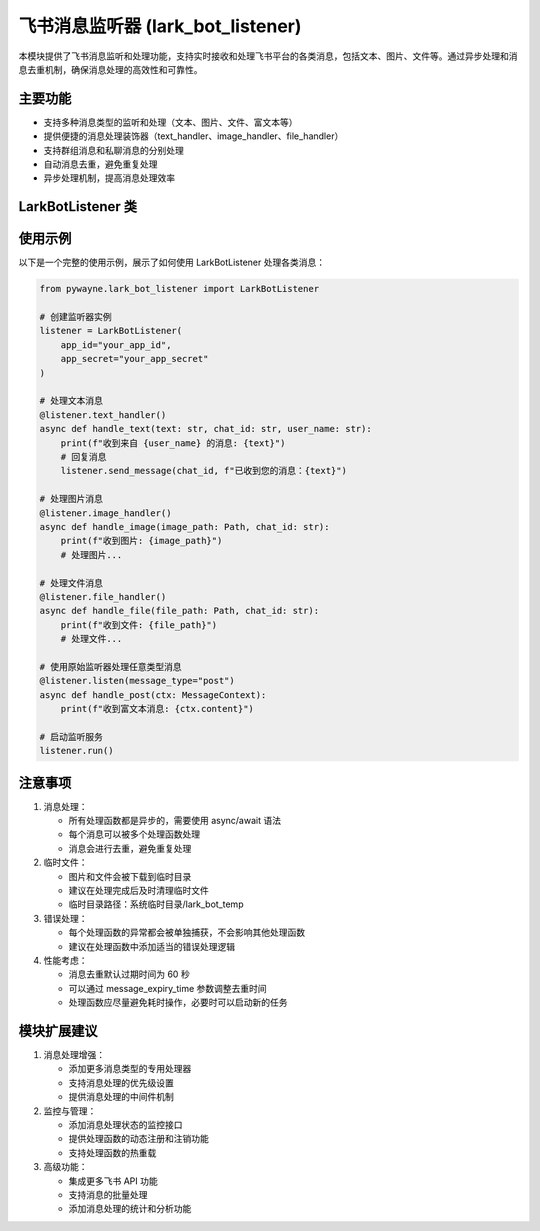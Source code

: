 飞书消息监听器 (lark_bot_listener)
====================================

本模块提供了飞书消息监听和处理功能，支持实时接收和处理飞书平台的各类消息，包括文本、图片、文件等。通过异步处理和消息去重机制，确保消息处理的高效性和可靠性。

主要功能
--------

- 支持多种消息类型的监听和处理（文本、图片、文件、富文本等）
- 提供便捷的消息处理装饰器（text_handler、image_handler、file_handler）
- 支持群组消息和私聊消息的分别处理
- 自动消息去重，避免重复处理
- 异步处理机制，提高消息处理效率

LarkBotListener 类
------------------

.. py:class:: LarkBotListener(app_id: str, app_secret: str, message_expiry_time: int = 60)

   飞书消息监听器，用于实时接收和处理飞书消息。支持文本、图片、文件等多种消息类型，并提供消息去重和异步处理功能。

   **参数**:

   - app_id (str): 飞书应用 ID
   - app_secret (str): 飞书应用密钥
   - message_expiry_time (int): 消息去重过期时间（秒），默认 60 秒

   **主要方法**:

   - **listen(message_type: Optional[str] = None, group_only: bool = False, user_only: bool = False)**
     
     消息监听装饰器，用于注册消息处理函数。

     **参数**:

     - message_type: 消息类型（"text"、"image"、"file"、"post"），None 表示所有类型
     - group_only: 是否只监听群组消息
     - user_only: 是否只监听私聊消息

   - **text_handler(group_only: bool = False, user_only: bool = False)**
     
     文本消息处理装饰器，提供更便捷的文本消息处理接口。

     装饰的函数可以接收以下参数（除 text 外都是可选的）：
     
     - text (str): 文本内容（必需）
     - chat_id (str): 会话 ID
     - is_group (bool): 是否群组消息
     - group_name (str): 群组名称
     - user_name (str): 发送消息的用户姓名

   - **image_handler(group_only: bool = False, user_only: bool = False)**
     
     图片消息处理装饰器，自动下载和处理图片文件。

     装饰的函数可以接收以下参数（除 image_path 外都是可选的）：
     
     - image_path (Path): 图片文件路径
     - chat_id (str): 会话 ID
     - is_group (bool): 是否群组消息
     - group_name (str): 群组名称
     - user_name (str): 发送消息的用户姓名

   - **file_handler(group_only: bool = False, user_only: bool = False)**
     
     文件消息处理装饰器，自动下载和处理文件。

     装饰的函数可以接收以下参数（除 file_path 外都是可选的）：
     
     - file_path (Path): 文件路径
     - chat_id (str): 会话 ID
     - is_group (bool): 是否群组消息
     - group_name (str): 群组名称
     - user_name (str): 发送消息的用户姓名

   - **send_message(chat_id: str, content: str)**
     
     发送消息到飞书（使用 Markdown 格式）。

   - **run()**
     
     启动消息监听服务。

使用示例
--------

以下是一个完整的使用示例，展示了如何使用 LarkBotListener 处理各类消息：

.. code-block:: python

   from pywayne.lark_bot_listener import LarkBotListener
   
   # 创建监听器实例
   listener = LarkBotListener(
       app_id="your_app_id",
       app_secret="your_app_secret"
   )
   
   # 处理文本消息
   @listener.text_handler()
   async def handle_text(text: str, chat_id: str, user_name: str):
       print(f"收到来自 {user_name} 的消息: {text}")
       # 回复消息
       listener.send_message(chat_id, f"已收到您的消息：{text}")
   
   # 处理图片消息
   @listener.image_handler()
   async def handle_image(image_path: Path, chat_id: str):
       print(f"收到图片: {image_path}")
       # 处理图片...
   
   # 处理文件消息
   @listener.file_handler()
   async def handle_file(file_path: Path, chat_id: str):
       print(f"收到文件: {file_path}")
       # 处理文件...
   
   # 使用原始监听器处理任意类型消息
   @listener.listen(message_type="post")
   async def handle_post(ctx: MessageContext):
       print(f"收到富文本消息: {ctx.content}")
   
   # 启动监听服务
   listener.run()

注意事项
--------

1. 消息处理：
   
   - 所有处理函数都是异步的，需要使用 async/await 语法
   - 每个消息可以被多个处理函数处理
   - 消息会进行去重，避免重复处理

2. 临时文件：
   
   - 图片和文件会被下载到临时目录
   - 建议在处理完成后及时清理临时文件
   - 临时目录路径：系统临时目录/lark_bot_temp

3. 错误处理：
   
   - 每个处理函数的异常都会被单独捕获，不会影响其他处理函数
   - 建议在处理函数中添加适当的错误处理逻辑

4. 性能考虑：
   
   - 消息去重默认过期时间为 60 秒
   - 可以通过 message_expiry_time 参数调整去重时间
   - 处理函数应尽量避免耗时操作，必要时可以启动新的任务

模块扩展建议
---------------

1. 消息处理增强：
   
   - 添加更多消息类型的专用处理器
   - 支持消息处理的优先级设置
   - 提供消息处理的中间件机制

2. 监控与管理：
   
   - 添加消息处理状态的监控接口
   - 提供处理函数的动态注册和注销功能
   - 支持处理函数的热重载

3. 高级功能：
   
   - 集成更多飞书 API 功能
   - 支持消息的批量处理
   - 添加消息处理的统计和分析功能 